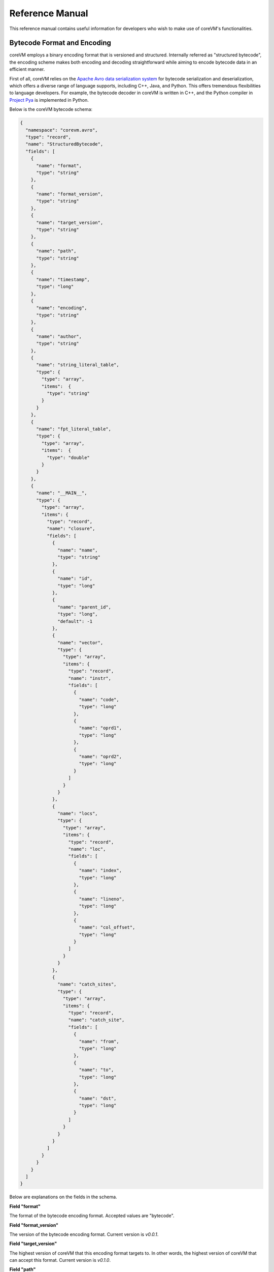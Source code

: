 .. Copyright Yanzheng Li. All rights reserved.

Reference Manual
================

This reference manual contains useful information for developers who wish to
make use of coreVM's functionalities.


Bytecode Format and Encoding
----------------------------

coreVM employs a binary encoding format that is versioned and structured.
Internally referred as "structured bytecode", the encoding scheme makes both
encoding and decoding straightforward while aiming to encode bytecode data in an
efficient manner.

First of all, coreVM relies on the `Apache Avro data serialization system <https://avro.apache.org/docs/current/>`_
for bytecode serialization and deserialization, which offers a diverse range of
language supports, including C++, Java, and Python. This offers tremendous
flexibilities to language developers. For example, the bytecode decoder in
coreVM is written in C++, and the Python compiler in
`Project Pya <roadmap.html#project-pyta>`_ is implemented in Python.

Below is the coreVM bytecode schema:

.. code-block:: json

  {
    "namespace": "corevm.avro",
    "type": "record",
    "name": "StructuredBytecode",
    "fields": [
      {
        "name": "format",
        "type": "string"
      },
      {
        "name": "format_version",
        "type": "string"
      },
      {
        "name": "target_version",
        "type": "string"
      },
      {
        "name": "path",
        "type": "string"
      },
      {
        "name": "timestamp",
        "type": "long"
      },
      {
        "name": "encoding",
        "type": "string"
      },
      {
        "name": "author",
        "type": "string"
      },
      {
        "name": "string_literal_table",
        "type": {
          "type": "array",
          "items":  {
            "type": "string"
          }
        }
      },
      {
        "name": "fpt_literal_table",
        "type": {
          "type": "array",
          "items":  {
            "type": "double"
          }
        }
      },
      {
        "name": "__MAIN__",
        "type": {
          "type": "array",
          "items": {
            "type": "record",
            "name": "closure",
            "fields": [
              {
                "name": "name",
                "type": "string"
              },
              {
                "name": "id",
                "type": "long"
              },
              {
                "name": "parent_id",
                "type": "long",
                "default": -1
              },
              {
                "name": "vector",
                "type": {
                  "type": "array",
                  "items": {
                    "type": "record",
                    "name": "instr",
                    "fields": [
                      {
                        "name": "code",
                        "type": "long"
                      },
                      {
                        "name": "oprd1",
                        "type": "long"
                      },
                      {
                        "name": "oprd2",
                        "type": "long"
                      }
                    ]
                  }
                }
              },
              {
                "name": "locs",
                "type": {
                  "type": "array",
                  "items": {
                    "type": "record",
                    "name": "loc",
                    "fields": [
                      {
                        "name": "index",
                        "type": "long"
                      },
                      {
                        "name": "lineno",
                        "type": "long"
                      },
                      {
                        "name": "col_offset",
                        "type": "long"
                      }
                    ]
                  }
                }
              },
              {
                "name": "catch_sites",
                "type": {
                  "type": "array",
                  "items": {
                    "type": "record",
                    "name": "catch_site",
                    "fields": [
                      {
                        "name": "from",
                        "type": "long"
                      },
                      {
                        "name": "to",
                        "type": "long"
                      },
                      {
                        "name": "dst",
                        "type": "long"
                      }
                    ]
                  }
                }
              }
            ]
          }
        }
      }
    ]
  }

Below are explanations on the fields in the schema.

**Field "format"**

The format of the bytecode encoding format. Accepted values are "bytecode".


**Field "format_version"**

The version of the bytecode encoding format. Current version is `v0.0.1`.


**Field "target_version"**

The highest version of coreVM that this encoding format targets to. In other
words, the highest version of coreVM that can accept this format. Current
version is `v0.1.0`.


**Field "path"**

The absolute file path of this bytecode stored on disk.


**Field "timestamp"**

The UNIX timestamp of which this bytecode was created or updated.


**Field "encoding"**

String encoding used for the string literals in the bytecode
(e.g. "utf-8", "ascii", etc).


**Field "author"**

The name of the author whom created this bytecode.


**Field "string_literal_table"**

An array of string literals used in this bytecode.


**Field "fpt_literal_table"**

An array of floating-point literals used in this bytecode.


**Field "__MAIN__"**

Highest level of bytecode execution related data. An array of "closures".


**Field "__MAIN__.name"**

Name of a closure.


**Field "__MAIN__.id"**

Integer identifier of a closure that uniquely identifies itself in the bytecode.


**Field "__MAIN__.parent_id"**

Optional integer identifier of a closure's parent in the bytecode.


**Field "__MAIN__.vector"**

An array of instructions of a code block.


**Field "__MAIN__.vector.code"**

Integer code of an instruction. Please see the "Instruction Set" section below
for more details regarding the coreVM instruction set.


**Field "__MAIN__.vector.oprd1"**

First operand of an instruction.


**Field "__MAIN__.vector.oprd2"**

Second operand of an instruction.


**Field "__MAIN__.locs"**

An array of source code location records.


**Field "__MAIN__.locs.lineno"**

Source code line number of a location record.


**Field "__MAIN__.locs.col_offset"**

Source code column offset of a location record.


**Field "__MAIN__.locs.index"**

Zero-based index of this location record in the bytecode.


**Field "__MAIN__.catch_sites"**

An array of exception handling related data, referred as "catch site".


**Field "__MAIN__.catch_sites.from"**

Index of instruction of current code block's instruction vector at which
exception handling should be enabled.


**Field "__MAIN__.catch_sites.to"**

Index of instruction of current code block's instruction vector at which
exception handling should be disabled.


**Field "__MAIN__.catch_sites.dst"**

Index of instruction of current code block's instruction vector to jump to
should an exception occurs between the "from" and "to" portion of the vector.


----


Instruction Set
---------------

  The coreVM instruction set contains a set of instructions in three-address
  form that cover a huge range of functionalities. Each instruction is
  compressed of a numeric code that denotes its identity, as well as two
  optional operands. Instructions are categorized into groups by their
  functionalities:

  * :ref:`object-instructions`
  * :ref:`control-instructions`
  * :ref:`function-instructions`
  * :ref:`runtime-instructions`
  * :ref:`arithmetic-and-logic-instructions`
  * :ref:`native-type-creation-instructions`
  * :ref:`native-type-conversion-instructions`
  * :ref:`native-type-manipulation-instructions`
  * :ref:`string-type-instructions`
  * :ref:`array-type-instructions`
  * :ref:`map-type-instructions`


.. _object-instructions:

Object instructions
^^^^^^^^^^^^^^^^^^^

Instructions that interact with dynamic objects.

.. table::

  ============  ========  ============  ===============
    Mnemonic      Code      Operands      Description
  ============  ========  ============  ===============
  NEW           0         0             Creates a new object and place it on top of the stack.
  LDOBJ         1         1             Load an object by its key and push it onto stack.
  STOBJ         2         1             Pops the object on top of the stack and stores it with a key into the frame.
  STOBJN        3         2             Pops the object on top of the stack and stores it with a key into the `n`-th frame on the call stack from the top. A value of 0 means the top frame.
  GETATTR       4         1             Pop the object at the top of the stack, get its attribute and push it onto the stack.
  SETATTR       5         1             Pop the object at the top of the stack as the attribute, pop the next object as the target, and sets the attribute on the target.
  DELATTR       6         1             Pop the object at the top of the stack, and deletes its attribute and push it back onto the stack.
  HASATTR2      7         0             Determines if the object on top of the stack has an attribute, with the attribute name being the string value of the element on top of the eval stack. Places the result on top of the eval stack.
  GETATTR2      8         0             Gets an attribute from the object on top of the stack, with the attribute ame being the string value of the element on top of the eval stack. Pops the object off the stack and places the result on top of the stack.
  SETATTR2      9         0             Pop the object at the top of the stack as the attribtue value, and set it as an attribute value on the next object on top of the stack, using the attribute name that is the string value of the element on top of the eval stack.
  DELATTR2      10        0             Deletes an attribute from the object on top of the stack, with the attribute name being the string value of the element on top of the eval stack.
  POP           11        0             Pops the object on top of the stack.
  LDOBJ2        12        1             Load an invisible object by a key and push it onto the stack.
  STOBJ2        13        1             Pops the object on top of the stack and stores it with a key into the frame as an invisible object.
  DELOBJ        14        1             Deletes an object from the current scope.
  DELOBJ2       15        1             Deletes an invisible object from the current scope.
  GETHNDL       16        0             Copies the native handle of the top object of the stack and push it on top of the eval-stack.
  SETHNDL       17        0             Pops off the native handle off the eval-stack and assigns it to the top object of the stack.
  GETHNDL2      18        1             Copies of the native type handle of the named object in the current frame, and pushes it on top of the eval stack.
  CLRHNDL       19        0             Clears the native handle from the top object of the stack.
  CPYHNDL       20        1             Copies the native type handle associated from the object on top of the stack onto the next object on the stack. The first operand is a value specifying the type of conversion to perform on the native type handle copied.
  CPYREPR       21        0             Copies the string representation of the native type handle from the object on top of the stack onto the next object onto the stack.
  ISTRUTHY      22        0             Computes the truthy value of the native type handle associated with the object on top of the stack, and push the result on top of the eval stack.
  OBJEQ         23        0             Pops off the top two objects on the stack and tests if they are the same object.
  OBJNEQ        24        0             Pops off the top two objects on the stack and tests if they are different objects.
  SETCTX        25        1             Sets the closure context of the object. The first operand is the closure ID.
  CLDOBJ        26        2             Conditionally loads an object associated with the variable key value represented by either `oprd1` or `oprd2`, by evaluating the boolean equivalent of the object on top of the evaluation stack. Loads `oprd1` if the value evaluates to true, `oprd2` otherwise.
  SETATTRS      27        2             Pops off the object on top of the stack, and convert its native type handle to a native map. Then use its key-value pairs as attribute name-value pairs to set on the next object on the top of the stack. The first operand is a boolean value specifying whether each mapped object should be cloned before set on the target object. The second operand is a boolean value indicating if the native map values should be overriden with the cloned object IDs.
  RSETATTRS     28        1             Reverse set attributes. Set the object on top of stack as the attribute values onto the objects pointed to as values in the native map equivalent on top of the eval stack.
  SETATTRS2     29        1             Pops off the object on top of the stack, and set copies of all of its attributes onto the next on the stack. For each of the copied objects, set the second object on the stack as an attribute using the first operand as the attribute key.
  PUTOBJ        30        0             Pops the object on top of the stack, and pushes its value onto the top of the current evaluation stack.
  GETOBJ        31        0             Pops the top of the eval stack, and put its value on the object stack.
  SWAP          32        0             Swaps the top two objects on top of the stack.
  SETFLGC       33        1             Sets the `IS_NOT_GARBAGE_COLLECTIBLE` flag on the object on top of the stack. The first operand is a boolean value used to set the value of the flag. A value of `1` sets the flag, `0` otherwise.
  SETFLDEL      34        1             Sets the `IS_INDELIBLE` flag on the object on top of the stack. The first operand is a boolean vlaue used to set the value of the flag. A value of `1` sets the flag, `0` otherwise.
  SETFLCALL     35        1             Sets the `IS_NON_CALLABLE` flag on the object on top of the stack. The first operand is a boolean value used to set the value of the flag. A value of `1` sets the flag, `0` otherwise.
  SETFLMUTE     36        1             Sets the `IS_IMMUTABLE` flag on the object on top of the stack. The first operand is a boolean value used to set the value of the flag. A value of `1` sets the flag, `0` otherwise.
  ============  ========  ============  ===============


.. _control-instructions:

Control instructions
^^^^^^^^^^^^^^^^^^^^

Instructions that direct control flow of executions.

.. table::

  ============  ========  ============  ===============
    Mnemonic      Code      Operands      Description
  ============  ========  ============  ===============
  PINVK         37        0             Prepares the invocation of a function. Creates a new frame on top of the call stack, and sets its closure context using the context of the object on top of the stack.
  INVK          38        0             Invokes the vector of the object on top of the stack.
  RTRN          39        0             Unwinds from the current call frame and jumps to the previous one.
  JMP           40        1             Unconditionally jumps to a particular instruction address.
  JMPIF         41        1             Conditionally jumps to a particular instruction address only if the top element on the eval stacks evaluates to True.
  JMPR          42        1             Unconditionally jumps to an instruction with an offset starting from the beginning of the current frame.
  EXC           43        1             Pop the object at the top and raise it as an exception. The first operand is a boolean value indicating whether the runtime should search for a catch site in the current closure. A value of `false` will make the runtime pop the current frame.
  EXCOBJ        44        0             Gets the exception object associated with the current frame, and pushes it on top of the stack.
  CLREXC        45        0             Clears the exception object associated with the frame on top of the call stack.
  JMPEXC        46        2             Jumps to the specified address, based on the state of the exception object associated with the frame on top of the call stack. The first operand is the number of addresses to jump over starting from the current program counter. The second operand specifies whether or not to jump based on if the top of stack frame has an exception object. A value of `1` specifies the jump if the frame has an exception object, `0` otherwise.
  EXIT          47        1             Halts the execution of instructions and exits the program (with an optional exit code).
  ============  ========  ============  ===============


.. _function-instructions:

Function instructions
^^^^^^^^^^^^^^^^^^^^^

Instructions related to functions and call invocations.

.. table::

  ============  ========  ============  ===============
    Mnemonic      Code      Operands      Description
  ============  ========  ============  ===============
  PUTARG        48        0             Pops the top object off the stack and assign it as the next argument for the next call.
  PUTKWARG      49        1             Pops the top object off the stack and assign it as the next keyword-argument for the next call.
  PUTARGS       50        0             Pops the top object off the stack, retrieves its native type handle as a native type array, and then iterate through each array element, use it as an object ID to retrieve an object from the heap, and assigns it as the next argument for the next call.
  PUTKWARGS     51        0             Pops the top object off the stack, retrieves its native type handle as a native type map, and then iterate through each key-value pair, use the value as an object ID to retrieve an object from the heap, and use the key as an encoding ID to assign the object as the next keyword-argument for the next call.
  GETARG        52        1             Pops off the first argument for the current call and put it on the current frame using the encoding key specified in the first operand.
  GETKWARG      53        2             If the top frame has the keyword-argument pair with the key specified as the first operand, pops off the pair and stores the value into the frame using the key. And, advance the program counter by the value specified in the second operand.
  GETARGS       54        0             Pops off all the arguments for the current call, insert them into a native-list and push it on top of eval-stack.
  GETKWARGS     55        0             Pops off all the keyword-arguments for the current call, insert them into a native-map and push it on top of eval-stack.
  HASARGS       56        0             Determines if there are any arguments remaining on the current frame, and pushes the result onto the top of the eval stack.
  ============  ========  ============  ===============


.. _runtime-instructions:

Runtime instructions
^^^^^^^^^^^^^^^^^^^^

Instructions related to a wide range of runtime functionalities.

.. table::

  ============  ========  ============  ===============
    Mnemonic      Code      Operands      Description
  ============  ========  ============  ===============
  GC            57        0             Manually performs garbage collection.
  DEBUG         58        1             Show debug information. The first operand is the set of debug options: 1. Show instructions in canonical form.
  DBGFRM        59        1             Show debug information on the current frame. The first operand is the set of debug options: 1. Show instructions in canonical form.
  DBGMEM        60        1             Show information of current process memory usages. The first operand is the set of options: 1. Show peak virtual memory size and resident set size.
  DBGVAR        61        1             Show information of a variable.
  PRINT         62        2             Converts the native type handle associated with the object on top of the stack into a native string, and prints it to std output. The second operand is a boolean value specifying whether a trailing new line character should be printed. Defaults to `false`.
  SWAP2         63        0             Swaps the top two elements on the evaluation stack.
  ============  ========  ============  ===============


.. _arithmetic-and-logic-instructions:

Arithmetic and logic instructions
^^^^^^^^^^^^^^^^^^^^^^^^^^^^^^^^^

Instructions that deal with arithmetic and logical operations.

.. table::

  ============  ========  ============  ===============
    Mnemonic      Code      Operands      Description
  ============  ========  ============  ===============
  POS           64        0             Apply the positive operation on the top element on the evaluation stack.
  NEG           65        0             Apply the negation operation on the top element on the evaluation stack.
  INC           66        0             Apply the increment operation on the top element on the evaluation stack.
  DEC           67        0             Apply the decrement operation on the top element on the evaluation stack.
  ABS           68        0             Apply the `abs` operation on the top element on the evaluation stack.
  SQRT          69        0             Apply the `sqrt` operation on the top element on the evaluation stack.
  ADD           70        0             Pops the top two elements on the eval stack, applies the addition operation and push result onto eval stack.
  SUB           71        0             Pops the top two elements on the eval stack, applies the subtraction operation and push result onto eval stack.
  MUL           72        0             Pops the top two elements on the eval stack, applies the multiplication operation and push result onto eval stack.
  DIV           73        0             Pops the top two elements on the eval stack, applies the division operation and push result onto eval stack.
  MOD           74        0             Pops the top two elements on the eval stack, applies the modulus operation and push result onto eval stack.
  POW           75        0             Pops the top two elements on the eval stack, applies the power operation and push result onto eval stack.
  BNOT          76        0             Applies the bitwise NOT operation on the top element on the evaluation stack.
  BAND          77        0             Pops the top two elements on the eval stack, applies the bitwise AND operation and push result onto eval stack.
  BOR           78        0             Pops the top two elements on the eval stack, applies the bitwise OR operation and push result onto eval stack.
  BXOR          79        0             Pops the top two elements on the eval stack, applies the bitwise XOR operation and push result onto eval stack.
  BLS           80        0             Pops the top two elements on the eval stack, applies the bitwise left shift operation and push result onto eval stack.
  BRS           81        0             Pops the top two elements on the eval stack, applies the bitwise right shift operation and push result onto eval stack.
  EQ            82        0             Pops the top two elements on the eval stack, applies the equality operation and push result onto eval stack.
  NEQ           83        0             Pops the top two elements on the eval stack, applies the inequality operation and push result onto eval stack.
  GT            84        0             Pops the top two elements on the eval stack, applies the greater than operation and push result onto eval stack.
  LT            85        0             Pops the top two elements on the eval stack, applies the less than operation and push result onto eval stack.
  GTE           86        0             Pops the top two elements on the eval stack, applies the greater or equality operation and push result onto eval stack.
  LTE           87        0             Pops the top two elements on the eval stack, applies the less or equality operation and push result onto eval stack.
  LNOT          88        0             Apply the logic NOT operation on the top element on the evaluation stack.
  LAND          89        0             Pops the top two elements on the eval stack, applies the logical AND operation and push result onto eval stack.
  LOR           90        0             Pops the top two elements on the eval stack, applies the logical OR operation and push result onto eval stack.
  CMP           91        0             Pops the top two elements on the eval stack, applies the "cmp" operation and push result onto eval stack.
  ============  ========  ============  ===============


.. _native-type-creation-instructions:

Native type creation instructions
^^^^^^^^^^^^^^^^^^^^^^^^^^^^^^^^^

Instructions for creating native type handles.

.. table::

  ============  ========  ============  ===============
    Mnemonic      Code      Operands      Description
  ============  ========  ============  ===============
  INT8          92        1             Creates an instance of type `int8` and place it on top of eval stack.
  UINT8         93        1             Creates an instance of type `uint8` and place it on top of eval stack.
  INT16         94        1             Creates an instance of type `int16` and place it on top of eval stack.
  UINT16        95        1             Creates an instance of type `uint16` and place it on top of eval stack.
  INT32         96        1             Creates an instance of type `int32` and place it on top of eval stack.
  UINT32        97        1             Creates an instance of type `uint32` and place it on top of eval stack.
  INT64         98        1             Creates an instance of type `int64` and place it on top of eval stack.
  UINT64        99        1             Creates an instance of type `uint64` and place it on top of eval stack.
  BOOL          100       1             Creates an instance of type `bool` and place it on top of eval stack.
  DEC1          101       1             Creates an instance of type `dec` and place it on top of eval stack. The first operand represents the index of the floating-point literal stored in the corresponding compartment.
  DEC2          102       1             Creates an instance of type `dec2` and place it on top of eval stack. The first operand represents the index of the floating-point literal stored in the corresponding compartment.
  STR           103       1             Creates an instance of type `str` and place it on top of eval stack.
  ARY           104       0             Creates an instance of type `array` and place it on top of eval stack.
  MAP           105       0             Creates an instance of type `map` and place it on top of eval stack.
  ============  ========  ============  ===============


.. _native-type-conversion-instructions:

Native type conversion instructions
^^^^^^^^^^^^^^^^^^^^^^^^^^^^^^^^^^^

Instructions for conversions between native type handles.

.. table::

  ============  ========  ============  ===============
    Mnemonic      Code      Operands      Description
  ============  ========  ============  ===============
  TOINT8        106       0             Converts the element on top of the eval stack to type `int8`.
  TOUINT8       107       0             Converts the element on top of the eval stack to type `uint8`.
  TOINT16       108       0             Converts the element on top of the eval stack to type `int16`.
  TOUINT16      109       0             Converts the element on top of the eval stack to type `uint16`.
  TOINT32       110       0             Converts the element on top of the eval stack to type `int32`.
  TOUINT32      111       0             Converts the element on top of the eval stack to type `uint32`.
  TOINT64       112       0             Converts the element on top of the eval stack to type `int64`.
  TOUINT64      113       0             Converts the element on top of the eval stack to type `uint64`.
  TOBOOL        114       0             Converts the element on top of the eval stack to type `bool`.
  TODEC1        115       0             Converts the element on top of the eval stack to type `dec`.
  TODEC2        116       0             Converts the element on top of the eval stack to type `dec2`
  TOSTR         117       0             Converts the element on top of the eval stack to type `string`.
  TOARY         118       0             Converts the element on top of the eval stack to type `array`.
  TOMAP         119       0             Converts the element on top of the eval stack to type `map`.
  ============  ========  ============  ===============


.. _native-type-manipulation-instructions:

Native type manipulation instructions
^^^^^^^^^^^^^^^^^^^^^^^^^^^^^^^^^^^^^

Instructions for manipulating native type handles.

.. table::

  ============  ========  ============  ===============
    Mnemonic      Code      Operands      Description
  ============  ========  ============  ===============
  TRUTHY        120       0             Computes a boolean truthy value based on the top element on the eval stack, and puts it on top of the stack.
  REPR          121       0             Computes the string equivalent representation of the element on top of the eval stack, and push it on top of the stack.
  HASH          122       0             Computes the non-crytographic hash value of the element on top of the eval stack, and push the result on top of the eval stack.
  SLICE         123       0             Computes the portion of the element on the top 3rd element of the eval stack as a sequence, using the 2nd and 1st top elements as the `start` and `stop` values as the indices range [start, stop).
  STRIDE        124       0             Computes a new sequence of the element on the 2nd top eval stack as a sequence, using the top element as the `stride` interval.
  REVERSE       125       0             Computes the reverse of the element on top of the eval stack as a sequence.
  ROUND         126       0             Rounds the second element on top of the eval stack using the number converted from the element on top of the eval stack.
  ============  ========  ============  ===============


.. _string-type-instructions:

String type instructions
^^^^^^^^^^^^^^^^^^^^^^^^

Instructions for manipulating native type handles of the native string type.

.. table::

  ============  ========  ============  ===============
    Mnemonic      Code      Operands      Description
  ============  ========  ============  ===============
  STRLEN        127       0             Pops the top element on the eval stack, and performs the "string size" operation.
  STRAT         128       0             Pops the top two elements on the eval stack, and performs the "string at" operation.
  STRCLR        129       0             Pops the top element on the eval stack, and performs the "string clear" operation.
  STRAPD        130       0             Pops the top two elements on the eval stack, and performs the "string append" operation.
  STRPSH        131       0             Pops the top two elements on the eval stack, and performs the "string pushback" operation.
  STRIST        132       0             Pops the top three elements on the eval stack, and performs the "string insertion" operation.
  STRIST2       133       0             Pops the top three elements on the eval stack, and performs the "string insertion" operation.
  STRERS        134       0             Pops the top two elements on the eval stack, and performs the "string erase" operation.
  STRERS2       135       0             Pops the top two elements on the eval stack, and performs the "string erase" operation.
  STRRPLC       136       0             Pops the top four elements on the eval stack, and performs the "string replace" operation.
  STRSWP        137       0             Pops the top two elements on the eval stack, and performs the "string swap" operation.
  STRSUB        138       0             Pops the top two elements on the eval stack, and performs the "string substring" operation.
  STRSUB2       139       0             Pops the top three elements on the eval stack, and performs the "string substring" operation.
  STRFND        140       0             Pops the top two elements on the eval stack, and performs the "string find" operation.
  STRFND2       141       0             Pops the top three elements on the eval stack, and performs the "string find" operation.
  STRRFND       142       0             Pops the top two elements on the eval stack, and performs the "string rfind" operation.
  STRRFND2      143       0             Pops the top three elements on the eval stack, and performs the "string rfind2" operation.
  ============  ========  ============  ===============


.. _array-type-instructions:

Array type instructions
^^^^^^^^^^^^^^^^^^^^^^^

Instructions for manipulating native type handles of the native array type.

.. table::

  ============  ========  ============  ===============
    Mnemonic      Code      Operands      Description
  ============  ========  ============  ===============
  ARYLEN        144       0             Pops the top element on the eval stack, and performs the "array size" operation.
  ARYEMP        145       0             Pops the top element on the eval stack, and performs the "array empty" operation.
  ARYAT         146       0             Pops the top two elements on the eval stack, and performs the "array at" operation.
  ARYFRT        147       0             Pops the top element on the eval stack, and performs the "array front" operation.
  ARYBAK        148       0             Pops the top element on the eval stack, and performs the "array back" operation.
  ARYPUT        149       0             Pops the top three elements on the eval stack, and performs the "array put" operation.
  ARYAPND       150       0             Pops the top two elements on the eval stack, and performs the "array append" operation.
  ARYERS        151       0             Pop the top two elements on the eval stack, and performs the "array erase" operation.
  ARYPOP        152       0             Pops the top element on the eval stack, and performs the "array pop" operation.
  ARYSWP        153       0             Pops the top two elements on the eval stack, and performs the "array swap" operation.
  ARYCLR        154       0             Pops the top element on the eval stack, and performs the "array clear" operation.
  ARYMRG        155       0             Pops the top two elements on the eval stack, converts them to arrays, merge them into one single array, and put it back to the eval stack.
  ============  ========  ============  ===============


.. _map-type-instructions:

Map type instructions
^^^^^^^^^^^^^^^^^^^^^

Instructions for manipulating native type handles of the native map type.

.. table::

  ============  ========  ============  ===============
    Mnemonic      Code      Operands      Description
  ============  ========  ============  ===============
  MAPLEN        156       0             Pops the top element on the eval stack, and performs the "map size" operation.
  MAPEMP        157       0             Pops the top element on the eval stack, and performs the "map empty" operation.
  MAPFIND       158       0             Pops the top two elements on the eval stack, and performs the "map find" operation.
  MAPAT         159       0             Pops the top two elements on the eval stack, and performs the "map at" operation.
  MAPPUT        160       0             Pops the top three elements on the eval stack, and performs the "map put" operation.
  MAPSET        161       1             Converts the top element on the eval stack to a native map, and insert a key-value pair into it, with the key represented as the first operand, and the value as the object on top of the stack.
  MAPERS        162       0             Pops the top element on the eval stack, and performs the "map erase" operation.
  MAPCLR        163       0             Pops the top element on the eval stack, and performs the "map clear" operation.
  MAPSWP        164       0             Pops the top two elements on the eval stack, and performs the "map swap" operation.
  MAPKEYS       165       0             Inserts the keys of the map on top of the eval stack into an array, and place it on top of the eval stack.
  MAPVALS       166       0             Inserts the values of the map on top of the eval stack into an array, and place it on top of the eval stack.
  MAPMRG        167       0             Pops the top two elements on the eval stack, converts them to maps, merge them into one single map, and put it back to the eval stack.
  ============  ========  ============  ===============


----


APIs
----

The coreVM library provides a set of powerful APIs that offer additional
capabilities beyond the functionalities from the instruction set. They provide
greater flexibilities and more granular controls to the execution of bytecodes
to developers.

The library is consisted of the following APIs:

  * :ref:`entry-api`
  * Debugging and Profiling API (coming soon)
  * Embedder API (coming soon)
  * Extension API (coming soon)
  * Threading API (coming soon)


.. _entry-api:

Entry API
^^^^^^^^^

The *Entry API* is the gateway to coreVM's fundamental functionalities.


**Bytecode execution configuration**

Header: `corevm/api/configuration.h`

.. cpp:class:: corevm::api::Configuration

  An encapsulation of a set of configuration parameters for bytecode execution.

  .. cpp:function:: Configuration()
    :noindex:

    Constructor.

  .. cpp:function:: void set_heap_alloc_size(uint64_t)
    :noindex:

    Sets the size (number of bytes) of the object heap. A default value is set
    if not specified.

  .. cpp:function:: void set_pool_alloc_size(uint64_t)
    :noindex:

    Sets the size (number of bytes) of the native types pool. A default value
    is set if not specified.

  .. cpp:function:: void set_gc_interval(uint32_t)
    :noindex:

    Sets the duration of time interval (in milliseconds) for triggering
    garbage collections. A default value is used if not specified.

  .. cpp:function:: void set_gc_flag(uint8_t)
    :noindex:

    Sets a flag for garbage collection. This is optional.

  .. cpp:function:: void set_log_mode(const std::string&)
    :noindex:

    Sets the logging mode. A default value is used if not specified.

  .. cpp:function:: uint64_t heap_alloc_size() const
    :noindex:

    Gets the size (number of bytes) of the object heap.

  .. cpp:function:: uint64_t pool_alloc_size() const
    :noindex:

    Gets the size (number of bytes) of the native types pool.

  .. cpp:function:: uint32_t gc_interval() const
    :noindex:

    Gets the duration of time interval (in milliseconds) for triggering
    garbage collections.

  .. cpp:function:: bool has_gc_flag() const
    :noindex:

    Returns if the optional GC flag has been set.

  .. cpp:function:: uint8_t gc_flag() const
    :noindex:

    Gets the optional flag for garbage collection.

  .. cpp:function:: const std::string& log_mode() const
    :noindex:

    Gets the the logging mode.


**Invoking bytecode execution**

Header: `corevm/api/entry.h`

.. cpp:function:: int corevm::api::invoke_from_file(const char* filepath, const Configuration& config)
  
  Executes the bytecode stored in `filepath`, along with the specified
  configuration object.

  Returns 0 on successful execution, non-zero values otherwise.
